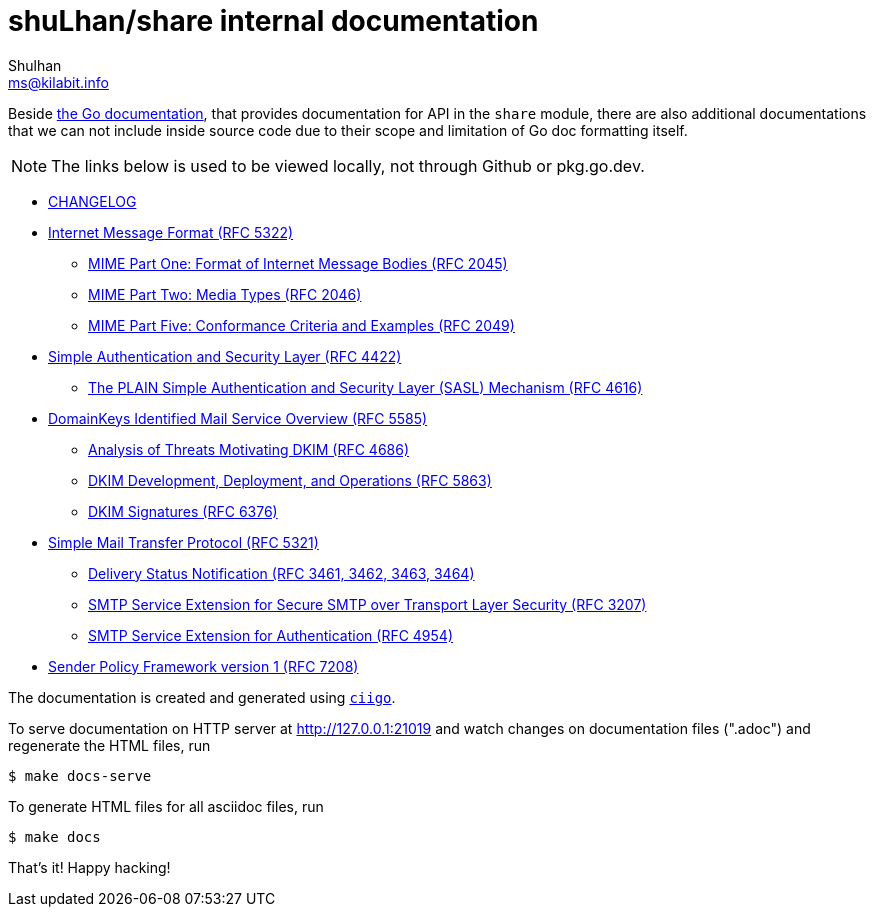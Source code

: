 # shuLhan/share internal documentation
Shulhan <ms@kilabit.info>

Beside
https://pkg.go.dev/github.com/shuLhan/share#section-documentation[the Go documentation],
that provides documentation for API in the `share` module, there are also
additional documentations that we can not include inside source code due to
their scope and limitation of Go doc formatting itself.

NOTE: The links below is used to be viewed locally, not through Github or
pkg.go.dev.

* link:CHANGELOG.html[CHANGELOG]

* link:IMF.html[Internet Message Format (RFC 5322)]
** link:MIME_I_FORMAT.html[MIME Part One: Format of Internet Message Bodies (RFC 2045)]
** link:MIME_II_MEDIA_TYPES.html[MIME Part Two: Media Types (RFC 2046)]
** link:MIME_V_CONFORMANCE.html[MIME Part Five: Conformance Criteria and Examples (RFC 2049)]

* link:SASL.html[Simple Authentication and Security Layer (RFC 4422)]
** link:SASL_PLAIN.html[The PLAIN Simple Authentication and Security Layer (SASL) Mechanism (RFC 4616)]

* link:DKIM_OVERVIEW.html[DomainKeys Identified Mail Service Overview (RFC 5585)]
** link:DKIM_THREATS.html[Analysis of Threats Motivating DKIM (RFC 4686)]
** link:DKIM_DEVOPS.html[DKIM Development, Deployment, and Operations (RFC 5863)]
** link:DKIM_SIGNATURES.html[DKIM Signatures (RFC 6376)]

* link:SMTP.html[Simple Mail Transfer Protocol (RFC 5321)]
** link:ESMTP_DSN.html[Delivery Status Notification (RFC 3461, 3462, 3463, 3464)]
** link:ESMTP_TLS.html[SMTP Service Extension for Secure SMTP over Transport Layer Security (RFC 3207)]
** link:ESMTP_AUTH.html[SMTP Service Extension for Authentication (RFC 4954)]

* link:SPF.html[Sender Policy Framework version 1 (RFC 7208)]

The documentation is created and generated using
https://git.sr.ht/~shulhan/ciigo[`ciigo`].

To serve documentation on HTTP server at http://127.0.0.1:21019 and watch
changes on documentation files (".adoc") and regenerate the HTML
files, run

----
$ make docs-serve
----

To generate HTML files for all asciidoc files, run

----
$ make docs
----

That's it! Happy hacking!
